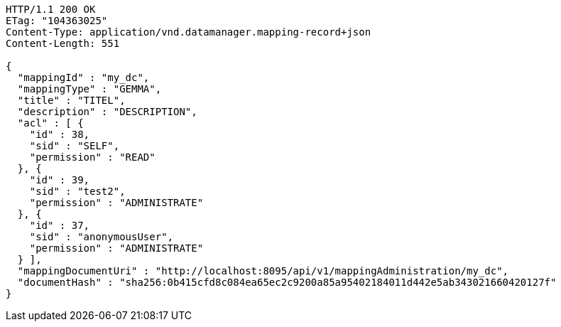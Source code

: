 [source,http,options="nowrap"]
----
HTTP/1.1 200 OK
ETag: "104363025"
Content-Type: application/vnd.datamanager.mapping-record+json
Content-Length: 551

{
  "mappingId" : "my_dc",
  "mappingType" : "GEMMA",
  "title" : "TITEL",
  "description" : "DESCRIPTION",
  "acl" : [ {
    "id" : 38,
    "sid" : "SELF",
    "permission" : "READ"
  }, {
    "id" : 39,
    "sid" : "test2",
    "permission" : "ADMINISTRATE"
  }, {
    "id" : 37,
    "sid" : "anonymousUser",
    "permission" : "ADMINISTRATE"
  } ],
  "mappingDocumentUri" : "http://localhost:8095/api/v1/mappingAdministration/my_dc",
  "documentHash" : "sha256:0b415cfd8c084ea65ec2c9200a85a95402184011d442e5ab343021660420127f"
}
----